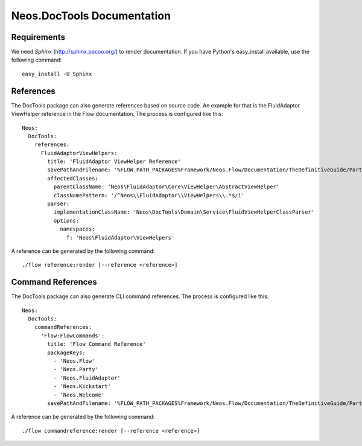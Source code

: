 Neos.DocTools Documentation
===========================

Requirements
------------

We need *Sphinx* (http://sphinx.pocoo.org/) to render documentation.
If you have Python's easy_install available, use the following command::

	easy_install -U Sphinx

References
----------

The DocTools package can also generate references based on source code. An
example for that is the FluidAdaptor ViewHelper reference in the Flow documentation.
The process is configured like this::

  Neos:
    DocTools:
      references:
        FluidAdaptorViewHelpers:
          title: 'FluidAdaptor ViewHelper Reference'
          savePathAndFilename: '%FLOW_PATH_PACKAGES%Framework/Neos.Flow/Documentation/TheDefinitiveGuide/PartV/FluidAdaptorViewHelperReference.rst'
          affectedClasses:
            parentClassName: 'Neos\FluidAdaptor\Core\ViewHelper\AbstractViewHelper'
            classNamePattern: '/^Neos\\FluidAdaptor\\ViewHelpers\\.*$/i'
          parser:
            implementationClassName: 'Neos\DocTools\Domain\Service\FluidViewHelperClassParser'
            options:
              namespaces:
                f: 'Neos\FluidAdaptor\ViewHelpers'

A reference can be generated by the following command::

	./flow reference:render [--reference <reference>]

Command References
------------------

The DocTools package can also generate CLI command references. The process is configured like this::

  Neos:
    DocTools:
      commandReferences:
        'Flow:FlowCommands':
          title: 'Flow Command Reference'
          packageKeys:
            - 'Neos.Flow'
            - 'Neos.Party'
            - 'Neos.FluidAdaptor'
            - 'Neos.Kickstart'
            - 'Neos.Welcome'
          savePathAndFilename: '%FLOW_PATH_PACKAGES%Framework/Neos.Flow/Documentation/TheDefinitiveGuide/PartV/CommandReference.rst'

A reference can be generated by the following command::

	./flow commandreference:render [--reference <reference>]

